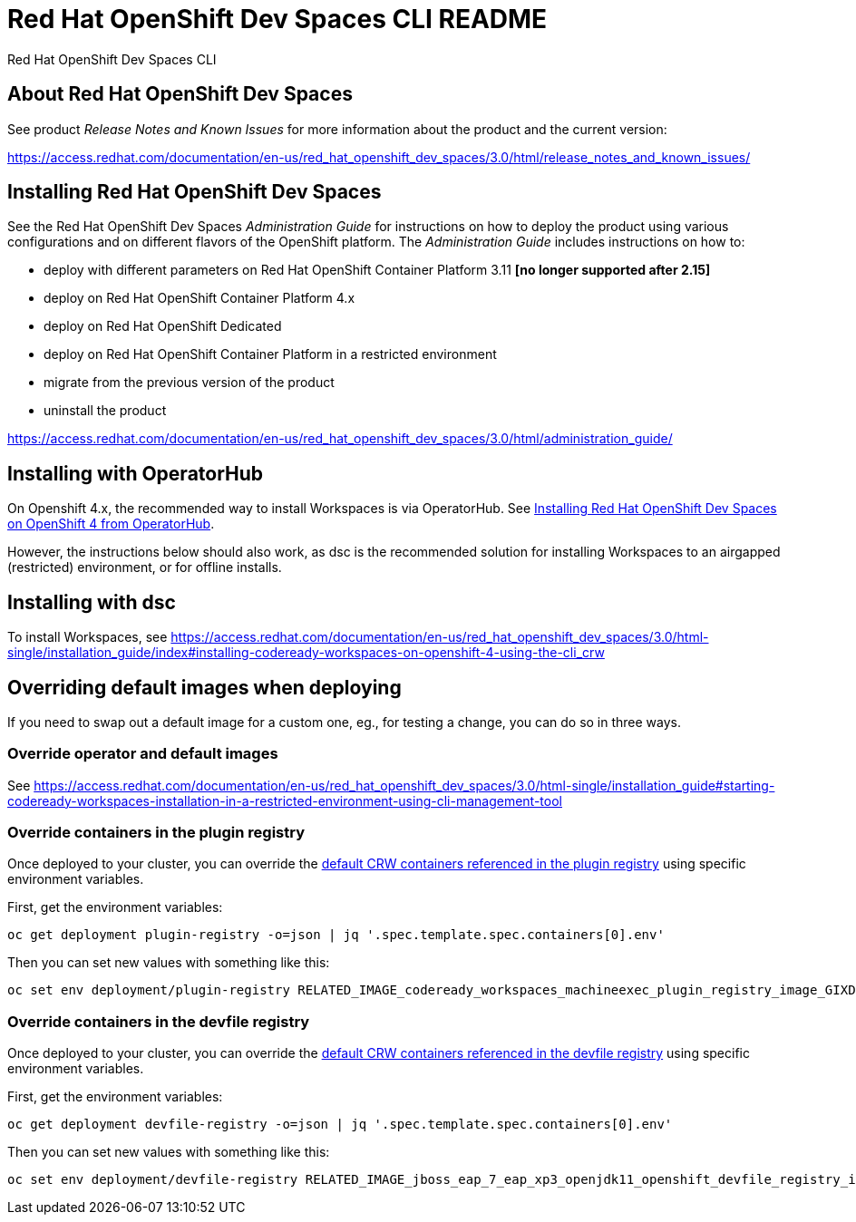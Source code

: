 = Red Hat OpenShift Dev Spaces CLI README

Red Hat OpenShift Dev Spaces CLI

== About Red Hat OpenShift Dev Spaces

See product _Release Notes and Known Issues_ for more information about the product and the current version:

https://access.redhat.com/documentation/en-us/red_hat_openshift_dev_spaces/3.0/html/release_notes_and_known_issues/


== Installing Red Hat OpenShift Dev Spaces

See the Red Hat OpenShift Dev Spaces _Administration Guide_ for instructions on how to deploy the product using various configurations and on different flavors of the OpenShift platform. The _Administration Guide_ includes instructions on how to:

* deploy with different parameters on Red Hat OpenShift Container Platform 3.11 **[no longer supported after 2.15]**
* deploy on Red Hat OpenShift Container Platform 4.x
* deploy on Red Hat OpenShift Dedicated
* deploy on Red Hat OpenShift Container Platform in a restricted environment
* migrate from the previous version of the product
* uninstall the product

https://access.redhat.com/documentation/en-us/red_hat_openshift_dev_spaces/3.0/html/administration_guide/

== Installing with OperatorHub

On Openshift 4.x, the recommended way to install Workspaces is via OperatorHub. See link:https://access.redhat.com/documentation/en-us/red_hat_openshift_dev_spaces/3.0/html-single/installation_guide/index#installing-codeready-workspaces-on-openshift-4-from-operatorhub_installing-codeready-workspaces-on-openshift-container-platform-4[Installing Red Hat OpenShift Dev Spaces on OpenShift 4 from OperatorHub].

However, the instructions below should also work, as dsc is the recommended solution for installing Workspaces to an airgapped (restricted) environment, or for offline installs.

== Installing with dsc

To install Workspaces, see https://access.redhat.com/documentation/en-us/red_hat_openshift_dev_spaces/3.0/html-single/installation_guide/index#installing-codeready-workspaces-on-openshift-4-using-the-cli_crw


== Overriding default images when deploying

If you need to swap out a default image for a custom one, eg., for testing a change, you can do so in three ways.

=== Override operator and default images

See https://access.redhat.com/documentation/en-us/red_hat_openshift_dev_spaces/3.0/html-single/installation_guide#starting-codeready-workspaces-installation-in-a-restricted-environment-using-cli-management-tool

=== Override containers in the plugin registry

Once deployed to your cluster, you can override the link:https://github.com/redhat-developer/codeready-workspaces/tree/crw-2-rhel-8/dependencies/che-plugin-registry/v3/plugins/eclipse[default CRW containers referenced in the plugin registry] using specific environment variables.

First, get the environment variables:

```
oc get deployment plugin-registry -o=json | jq '.spec.template.spec.containers[0].env'
```

Then you can set new values with something like this:
```
oc set env deployment/plugin-registry RELATED_IMAGE_codeready_workspaces_machineexec_plugin_registry_image_GIXDCNIK=quay.io/devspaces/machineexec-rhel8:next
```

=== Override containers in the devfile registry

Once deployed to your cluster, you can override the link:https://github.com/redhat-developer/codeready-workspaces/tree/crw-2-rhel-8/dependencies/che-devfile-registry/v3/plugins/eclipse[default CRW containers referenced in the devfile registry] using specific environment variables.

First, get the environment variables:

```
oc get deployment devfile-registry -o=json | jq '.spec.template.spec.containers[0].env'
```

Then you can set new values with something like this:
```
oc set env deployment/devfile-registry RELATED_IMAGE_jboss_eap_7_eap_xp3_openjdk11_openshift_devfile_registry_image_GMXDALJZBI______=registry.redhat.io/jboss-eap-7/eap-xp3-openjdk11-openshift-rhel8:latest
```
